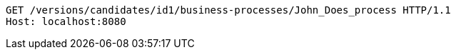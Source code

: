 [source,http,options="nowrap"]
----
GET /versions/candidates/id1/business-processes/John_Does_process HTTP/1.1
Host: localhost:8080

----
